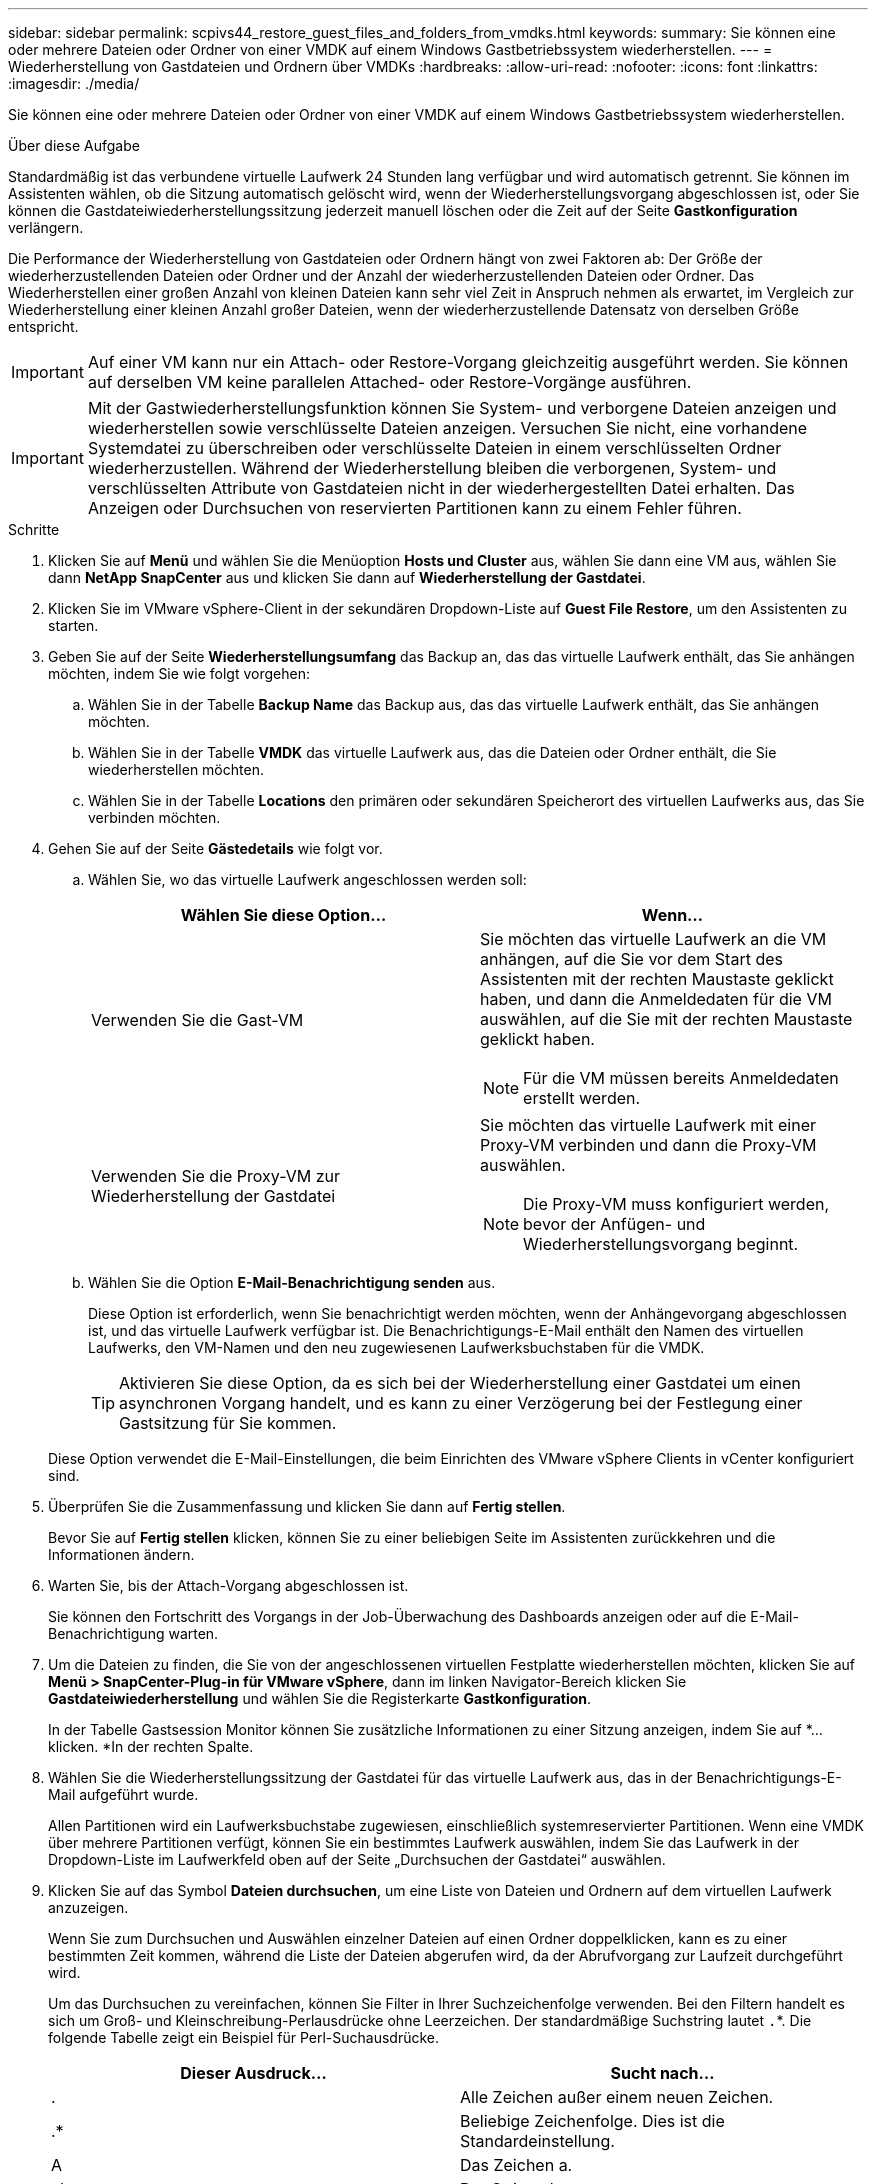 ---
sidebar: sidebar 
permalink: scpivs44_restore_guest_files_and_folders_from_vmdks.html 
keywords:  
summary: Sie können eine oder mehrere Dateien oder Ordner von einer VMDK auf einem Windows Gastbetriebssystem wiederherstellen. 
---
= Wiederherstellung von Gastdateien und Ordnern über VMDKs
:hardbreaks:
:allow-uri-read: 
:nofooter: 
:icons: font
:linkattrs: 
:imagesdir: ./media/


[role="lead"]
Sie können eine oder mehrere Dateien oder Ordner von einer VMDK auf einem Windows Gastbetriebssystem wiederherstellen.

.Über diese Aufgabe
Standardmäßig ist das verbundene virtuelle Laufwerk 24 Stunden lang verfügbar und wird automatisch getrennt. Sie können im Assistenten wählen, ob die Sitzung automatisch gelöscht wird, wenn der Wiederherstellungsvorgang abgeschlossen ist, oder Sie können die Gastdateiwiederherstellungssitzung jederzeit manuell löschen oder die Zeit auf der Seite *Gastkonfiguration* verlängern.

Die Performance der Wiederherstellung von Gastdateien oder Ordnern hängt von zwei Faktoren ab: Der Größe der wiederherzustellenden Dateien oder Ordner und der Anzahl der wiederherzustellenden Dateien oder Ordner. Das Wiederherstellen einer großen Anzahl von kleinen Dateien kann sehr viel Zeit in Anspruch nehmen als erwartet, im Vergleich zur Wiederherstellung einer kleinen Anzahl großer Dateien, wenn der wiederherzustellende Datensatz von derselben Größe entspricht.


IMPORTANT: Auf einer VM kann nur ein Attach- oder Restore-Vorgang gleichzeitig ausgeführt werden. Sie können auf derselben VM keine parallelen Attached- oder Restore-Vorgänge ausführen.


IMPORTANT: Mit der Gastwiederherstellungsfunktion können Sie System- und verborgene Dateien anzeigen und wiederherstellen sowie verschlüsselte Dateien anzeigen. Versuchen Sie nicht, eine vorhandene Systemdatei zu überschreiben oder verschlüsselte Dateien in einem verschlüsselten Ordner wiederherzustellen. Während der Wiederherstellung bleiben die verborgenen, System- und verschlüsselten Attribute von Gastdateien nicht in der wiederhergestellten Datei erhalten. Das Anzeigen oder Durchsuchen von reservierten Partitionen kann zu einem Fehler führen.

.Schritte
. Klicken Sie auf *Menü* und wählen Sie die Menüoption *Hosts und Cluster* aus, wählen Sie dann eine VM aus, wählen Sie dann *NetApp SnapCenter* aus und klicken Sie dann auf *Wiederherstellung der Gastdatei*.
. Klicken Sie im VMware vSphere-Client in der sekundären Dropdown-Liste auf *Guest File Restore*, um den Assistenten zu starten.
. Geben Sie auf der Seite *Wiederherstellungsumfang* das Backup an, das das virtuelle Laufwerk enthält, das Sie anhängen möchten, indem Sie wie folgt vorgehen:
+
.. Wählen Sie in der Tabelle *Backup Name* das Backup aus, das das virtuelle Laufwerk enthält, das Sie anhängen möchten.
.. Wählen Sie in der Tabelle *VMDK* das virtuelle Laufwerk aus, das die Dateien oder Ordner enthält, die Sie wiederherstellen möchten.
.. Wählen Sie in der Tabelle *Locations* den primären oder sekundären Speicherort des virtuellen Laufwerks aus, das Sie verbinden möchten.


. Gehen Sie auf der Seite *Gästedetails* wie folgt vor.
+
.. Wählen Sie, wo das virtuelle Laufwerk angeschlossen werden soll:
+
|===
| Wählen Sie diese Option… | Wenn… 


| Verwenden Sie die Gast-VM  a| 
Sie möchten das virtuelle Laufwerk an die VM anhängen, auf die Sie vor dem Start des Assistenten mit der rechten Maustaste geklickt haben, und dann die Anmeldedaten für die VM auswählen, auf die Sie mit der rechten Maustaste geklickt haben.


NOTE: Für die VM müssen bereits Anmeldedaten erstellt werden.



| Verwenden Sie die Proxy-VM zur Wiederherstellung der Gastdatei  a| 
Sie möchten das virtuelle Laufwerk mit einer Proxy-VM verbinden und dann die Proxy-VM auswählen.


NOTE: Die Proxy-VM muss konfiguriert werden, bevor der Anfügen- und Wiederherstellungsvorgang beginnt.

|===
.. Wählen Sie die Option *E-Mail-Benachrichtigung senden* aus.
+
Diese Option ist erforderlich, wenn Sie benachrichtigt werden möchten, wenn der Anhängevorgang abgeschlossen ist, und das virtuelle Laufwerk verfügbar ist. Die Benachrichtigungs-E-Mail enthält den Namen des virtuellen Laufwerks, den VM-Namen und den neu zugewiesenen Laufwerksbuchstaben für die VMDK.

+

TIP: Aktivieren Sie diese Option, da es sich bei der Wiederherstellung einer Gastdatei um einen asynchronen Vorgang handelt, und es kann zu einer Verzögerung bei der Festlegung einer Gastsitzung für Sie kommen.

+
Diese Option verwendet die E-Mail-Einstellungen, die beim Einrichten des VMware vSphere Clients in vCenter konfiguriert sind.



. Überprüfen Sie die Zusammenfassung und klicken Sie dann auf *Fertig stellen*.
+
Bevor Sie auf *Fertig stellen* klicken, können Sie zu einer beliebigen Seite im Assistenten zurückkehren und die Informationen ändern.

. Warten Sie, bis der Attach-Vorgang abgeschlossen ist.
+
Sie können den Fortschritt des Vorgangs in der Job-Überwachung des Dashboards anzeigen oder auf die E-Mail-Benachrichtigung warten.

. Um die Dateien zu finden, die Sie von der angeschlossenen virtuellen Festplatte wiederherstellen möchten, klicken Sie auf *Menü > SnapCenter-Plug-in für VMware vSphere*, dann im linken Navigator-Bereich klicken Sie *Gastdateiwiederherstellung* und wählen Sie die Registerkarte *Gastkonfiguration*.
+
In der Tabelle Gastsession Monitor können Sie zusätzliche Informationen zu einer Sitzung anzeigen, indem Sie auf *... klicken. *In der rechten Spalte.

. Wählen Sie die Wiederherstellungssitzung der Gastdatei für das virtuelle Laufwerk aus, das in der Benachrichtigungs-E-Mail aufgeführt wurde.
+
Allen Partitionen wird ein Laufwerksbuchstabe zugewiesen, einschließlich systemreservierter Partitionen. Wenn eine VMDK über mehrere Partitionen verfügt, können Sie ein bestimmtes Laufwerk auswählen, indem Sie das Laufwerk in der Dropdown-Liste im Laufwerkfeld oben auf der Seite „Durchsuchen der Gastdatei“ auswählen.

. Klicken Sie auf das Symbol *Dateien durchsuchen*, um eine Liste von Dateien und Ordnern auf dem virtuellen Laufwerk anzuzeigen.
+
Wenn Sie zum Durchsuchen und Auswählen einzelner Dateien auf einen Ordner doppelklicken, kann es zu einer bestimmten Zeit kommen, während die Liste der Dateien abgerufen wird, da der Abrufvorgang zur Laufzeit durchgeführt wird.

+
Um das Durchsuchen zu vereinfachen, können Sie Filter in Ihrer Suchzeichenfolge verwenden. Bei den Filtern handelt es sich um Groß- und Kleinschreibung-Perlausdrücke ohne Leerzeichen. Der standardmäßige Suchstring lautet `.`*. Die folgende Tabelle zeigt ein Beispiel für Perl-Suchausdrücke.

+
|===
| Dieser Ausdruck… | Sucht nach… 


| . | Alle Zeichen außer einem neuen Zeichen. 


| .* | Beliebige Zeichenfolge. Dies ist die Standardeinstellung. 


| A | Das Zeichen a. 


| ab | Der String ab. 


| Ein [vertikaler Balken] b | Das Zeichen A oder B. 


| A* | Null oder mehr Instanzen des Zeichens a. 


| A+ | Ein oder mehrere Instanzen des Zeichens a. 


| A? | Null oder eine Instanz des Zeichens a. 


| A{x} | Genau x Anzahl der Instanzen des Zeichens a. 


| A{x,} | Mindestens x Anzahl der Instanzen des Zeichens a. 


| A{x,y} | Mindestens x Anzahl der Instanzen des Zeichens A und höchstens y Zahl. 


| \ | Entgeht einem besonderen Charakter. 
|===
+
Auf der Seite „Durchsuchen der Gastdatei“ werden alle verborgenen Dateien und Ordner sowie alle anderen Dateien und Ordner angezeigt.

. Wählen Sie eine oder mehrere Dateien oder Ordner aus, die wiederhergestellt werden sollen, und klicken Sie dann auf *Speicherort wiederherstellen*.
+
Die wiederherzustellenden Dateien und Ordner sind in der Tabelle Ausgewählte Dateien aufgeführt.

. Geben Sie auf der Seite *Speicherort wiederherstellen* Folgendes an:
+
|===
| Option | Beschreibung 


| Wiederherstellen des Pfads | Geben Sie den UNC-Freigabepfad zum Gast ein, auf dem die ausgewählten Dateien wiederhergestellt werden. IPv4-Beispiel: `\\10.60.136.65\c$`IPv6-Beispiel: `\\fd20-8b1e-b255-832e--61.ipv6-literal.net\C\restore` 


| Wenn Originaldatei(en) vorhanden ist  a| 
Wählen Sie die Aktion aus, die ausgeführt werden soll, wenn die wiederherzustellende Datei oder der wiederherzustellende Ordner bereits auf dem Wiederherstellungsziel vorhanden ist: Immer überschreiben oder immer überspringen.


NOTE: Wenn der Ordner bereits vorhanden ist, wird der Inhalt des Ordners mit dem vorhandenen Ordner zusammengeführt.



| Trennen Sie die Gastsitzung nach erfolgreicher Wiederherstellung | Wählen Sie diese Option aus, wenn die Wiederherstellungssitzung der Gastdatei gelöscht werden soll, wenn der Wiederherstellungsvorgang abgeschlossen ist. 
|===
. Klicken Sie Auf *Wiederherstellen*.
+
Sie können den Fortschritt des Wiederherstellungsvorgangs in der Job-Überwachung des Dashboards anzeigen oder auf die E-Mail-Benachrichtigung warten. Die Zeit, die benötigt wird, bis die E-Mail-Benachrichtigung gesendet wird, hängt von der Dauer ab, die der Wiederherstellungsvorgang dauert.

+
Die Benachrichtigungs-E-Mail enthält einen Anhang mit der Ausgabe aus dem Wiederherstellungsvorgang. Wenn der Wiederherstellungsvorgang fehlschlägt, öffnen Sie den Anhang, um weitere Informationen zu erhalten.


